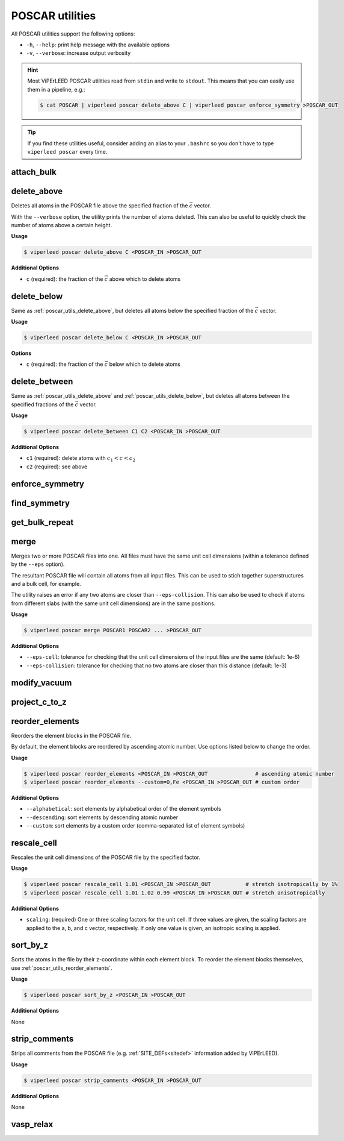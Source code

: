 .. _poscar_utils:

POSCAR utilities
################

All POSCAR utilities support the following options:

- ``-h``, ``--help``: print help message with the available options
- ``-v``, ``--verbose``: increase output verbosity

.. hint::

    Most ViPErLEED POSCAR utilities read from ``stdin`` and write to ``stdout``.
    This means that you can easily use them in a pipeline, e.g.:

    .. code-block:: console

        $ cat POSCAR | viperleed poscar delete_above C | viperleed poscar enforce_symmetry >POSCAR_OUT


.. tip::

    If you find these utilities useful, consider adding an alias to your ``.bashrc`` so you don't have to type ``viperleed poscar`` every time.

.. _poscar_utils_attach_bulk:

attach_bulk
===========

.. _poscar_utils_delete_above:

delete_above
============

Deletes all atoms in the POSCAR file above the specified fraction of the :math:`\vec{c}` vector.

With the ``--verbose`` option, the utility prints the number of atoms deleted.
This can also be useful to quickly check the number of atoms above a certain height.

**Usage**

.. code-block:: console

    $ viperleed poscar delete_above C <POSCAR_IN >POSCAR_OUT

**Additional Options**

- ``c`` (required): the fraction of the :math:`\vec{c}` above which to delete atoms


.. _poscar_utils_delete_below:

delete_below
============

Same as :ref:`poscar_utils_delete_above`, but deletes all atoms below the specified fraction of the :math:`\vec{c}` vector.

**Usage**

.. code-block:: console

    $ viperleed poscar delete_below C <POSCAR_IN >POSCAR_OUT

**Options**

- ``c`` (required): the fraction of the :math:`\vec{c}` below which to delete atoms

.. _poscar_utils_delete_between:

delete_between
==============

Same as :ref:`poscar_utils_delete_above` and :ref:`poscar_utils_delete_below`, but deletes all atoms between the specified fractions of the :math:`\vec{c}` vector.

**Usage**

.. code-block:: console

    $ viperleed poscar delete_between C1 C2 <POSCAR_IN >POSCAR_OUT

**Additional Options**

- ``c1`` (required): delete atoms with :math:`c_1 < c < c_2`
- ``c2`` (required): see above


.. _poscar_utils_enforce_symmetry:

enforce_symmetry
================

.. _poscar_utils_find_symmetry:

find_symmetry
=============

.. _poscar_utils_get_bulk_repeat:

get_bulk_repeat
===============

.. _poscar_utils_merge:

merge
=====

Merges two or more POSCAR files into one.
All files must have the same unit cell dimensions (within a tolerance defined by the ``--eps`` option).

The resultant POSCAR file will contain all atoms from all input files.
This can be used to stich together superstructures and a bulk cell, for example.

The utility raises an error if any two atoms are closer than ``--eps-collision``.
This can also be used to check if atoms from different slabs (with the same unit cell dimensions) are in the same positions.

**Usage**

.. code-block:: console

    $ viperleed poscar merge POSCAR1 POSCAR2 ... >POSCAR_OUT

**Additional Options**

- ``--eps-cell``: tolerance for checking that the unit cell dimensions of the input files are the same (default: 1e-6)
- ``--eps-collision``: tolerance for checking that no two atoms are closer than this distance (default: 1e-3)

.. _poscar_utils_modify_vacuum:

modify_vacuum
=============

.. _poscar_utils_project_c_to_z:

project_c_to_z
==============

.. _poscar_utils_reorder_elements:

reorder_elements
================

Reorders the element blocks in the POSCAR file.

By default, the element blocks are reordered by ascending atomic number.
Use options listed below to change the order.

**Usage**

.. code-block:: console

    $ viperleed poscar reorder_elements <POSCAR_IN >POSCAR_OUT               # ascending atomic number
    $ viperleed poscar reorder_elements --custom=O,Fe <POSCAR_IN >POSCAR_OUT # custom order

**Additional Options**

- ``--alphabetical``: sort elements by alphabetical order of the element symbols
- ``--descending``: sort elements by descending atomic number
- ``--custom``: sort elements by a custom order (comma-separated list of element symbols)

.. _poscar_utils_rescale_cell:

rescale_cell
============

Rescales the unit cell dimensions of the POSCAR file by the specified factor.

**Usage**

.. code-block:: console

    $ viperleed poscar rescale_cell 1.01 <POSCAR_IN >POSCAR_OUT           # stretch isotropically by 1%
    $ viperleed poscar rescale_cell 1.01 1.02 0.99 <POSCAR_IN >POSCAR_OUT # stretch anisotropically

**Additional Options**

- ``scaling``: (required) One or three scaling factors for the unit cell.
  If three values are given, the scaling factors are applied to the a, b, and c vector, respectively.
  If only one value is given, an isotropic scaling is applied.

.. _poscar_utils_sort_by_z:

sort_by_z
=========

Sorts the atoms in the file by their z-coordinate within each element block.
To reorder the element blocks themselves, use :ref:`poscar_utils_reorder_elements`.

**Usage**

.. code-block:: console

    $ viperleed poscar sort_by_z <POSCAR_IN >POSCAR_OUT

**Additional Options**

None


.. _poscar_utils_strip_comments:

strip_comments
==============

Strips all comments from the POSCAR file (e.g. :ref:`SITE_DEFs<sitedef>` information added by ViPErLEED).

**Usage**

.. code-block:: console

    $ viperleed poscar strip_comments <POSCAR_IN >POSCAR_OUT

**Additional Options**

None

.. _poscar_utils_vasp_relax:

vasp_relax
==========

